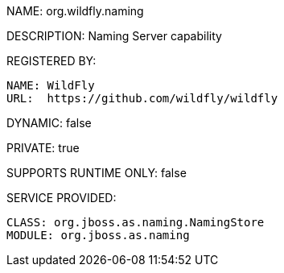 NAME: org.wildfly.naming

DESCRIPTION: Naming Server capability

REGISTERED BY:
  
  NAME: WildFly
  URL:  https://github.com/wildfly/wildfly

DYNAMIC: false

PRIVATE: true

SUPPORTS RUNTIME ONLY: false

SERVICE PROVIDED:

  CLASS: org.jboss.as.naming.NamingStore
  MODULE: org.jboss.as.naming